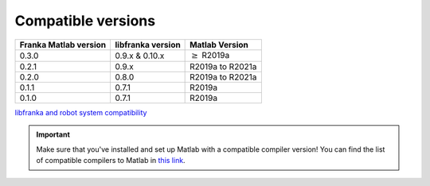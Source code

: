 Compatible versions
===================

.. _compatibility-franka-matlab:

+-----------------------+-------------------+----------------------------+
| Franka Matlab version | libfranka version | Matlab Version             |
+=======================+===================+============================+
| 0.3.0                 | 0.9.x & 0.10.x    | :math:`\geq` R2019a        |
+-----------------------+-------------------+----------------------------+
| 0.2.1                 | 0.9.x             | R2019a to R2021a           |
+-----------------------+-------------------+----------------------------+
| 0.2.0                 | 0.8.0             | R2019a to R2021a           |
+-----------------------+-------------------+----------------------------+
| 0.1.1                 | 0.7.1             | R2019a                     |
+-----------------------+-------------------+----------------------------+
| 0.1.0                 | 0.7.1             | R2019a                     |
+-----------------------+-------------------+----------------------------+

`libfranka and robot system compatibility <https://frankaemika.github.io/docs/compatibility.html>`_

.. important::
    Make sure that you've installed and set up Matlab with a compatible compiler version! You can find the list of
    compatible compilers to Matlab in `this link <https://www.mathworks.com/support/requirements/supported-compilers.html>`_.